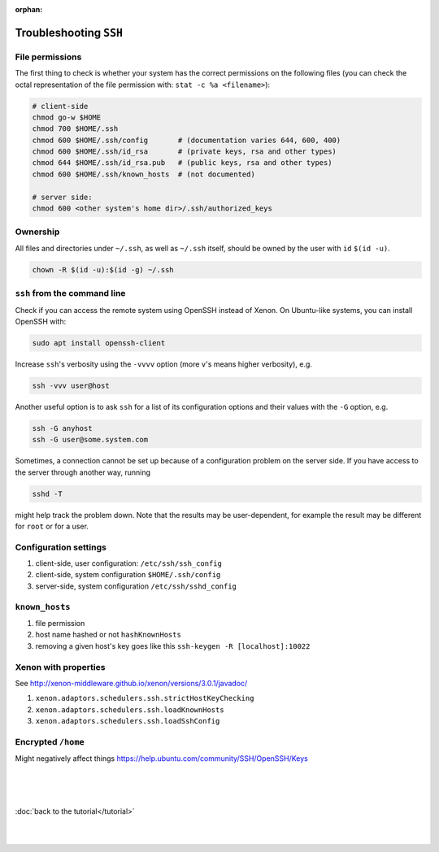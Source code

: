 :orphan:

Troubleshooting ``SSH``
=======================


File permissions
----------------

The first thing to check is whether your system has the correct permissions on
the following files (you can check the octal representation of the file
permission with: ``stat -c %a <filename>``):

.. code-block::

   # client-side
   chmod go-w $HOME 
   chmod 700 $HOME/.ssh
   chmod 600 $HOME/.ssh/config       # (documentation varies 644, 600, 400)
   chmod 600 $HOME/.ssh/id_rsa       # (private keys, rsa and other types)
   chmod 644 $HOME/.ssh/id_rsa.pub   # (public keys, rsa and other types)
   chmod 600 $HOME/.ssh/known_hosts  # (not documented)

   # server side:
   chmod 600 <other system's home dir>/.ssh/authorized_keys

Ownership
---------

All files and directories under ``~/.ssh``, as well as ``~/.ssh`` itself, should
be owned by the user with ``id`` ``$(id -u)``.

.. code-block:: bash

   chown -R $(id -u):$(id -g) ~/.ssh


``ssh`` from the command line
-----------------------------

Check if you can access the remote system using OpenSSH instead of Xenon. On
Ubuntu-like systems, you can install OpenSSH with:

.. code-block:: bash

   sudo apt install openssh-client

Increase ``ssh``'s verbosity using the ``-vvvv`` option (more ``v``'s means higher
verbosity), e.g.

.. code-block:: bash

   ssh -vvv user@host
   
Another useful option is to ask ``ssh`` for a list of its configuration options
and their values with the ``-G`` option, e.g.

.. code-block:: bash

   ssh -G anyhost
   ssh -G user@some.system.com

Sometimes, a connection cannot be set up because of a configuration problem on
the server side. If you have access to the server through another way, running 

.. code-block:: bash

   sshd -T

might help track the problem down. Note that the results may be user-dependent,
for example the result may be different for ``root`` or for a user.

Configuration settings
----------------------

#. client-side, user configuration: ``/etc/ssh/ssh_config``
#. client-side, system configuration ``$HOME/.ssh/config``
#. server-side, system configuration ``/etc/ssh/sshd_config``


``known_hosts``
---------------

#. file permission
#. host name hashed or not ``hashKnownHosts``
#. removing a given host's key goes like this ``ssh-keygen -R [localhost]:10022``

Xenon with properties
---------------------

See http://xenon-middleware.github.io/xenon/versions/3.0.1/javadoc/

#. ``xenon.adaptors.schedulers.ssh.strictHostKeyChecking``
#. ``xenon.adaptors.schedulers.ssh.loadKnownHosts``
#. ``xenon.adaptors.schedulers.ssh.loadSshConfig``

Encrypted ``/home``
-------------------

Might negatively affect things https://help.ubuntu.com/community/SSH/OpenSSH/Keys

|
|
|

:doc:`back to the tutorial</tutorial>`

|
|
